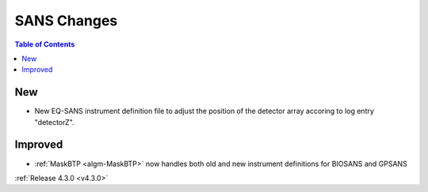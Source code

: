 ============
SANS Changes
============

.. contents:: Table of Contents
   :local:

New
###
- New EQ-SANS instrument definition file to adjust the position of the detector array accoring to log entry "detectorZ".


Improved
########
- :ref:`MaskBTP <algm-MaskBTP>` now handles both old and new instrument definitions for BIOSANS and GPSANS

:ref:`Release 4.3.0 <v4.3.0>`
